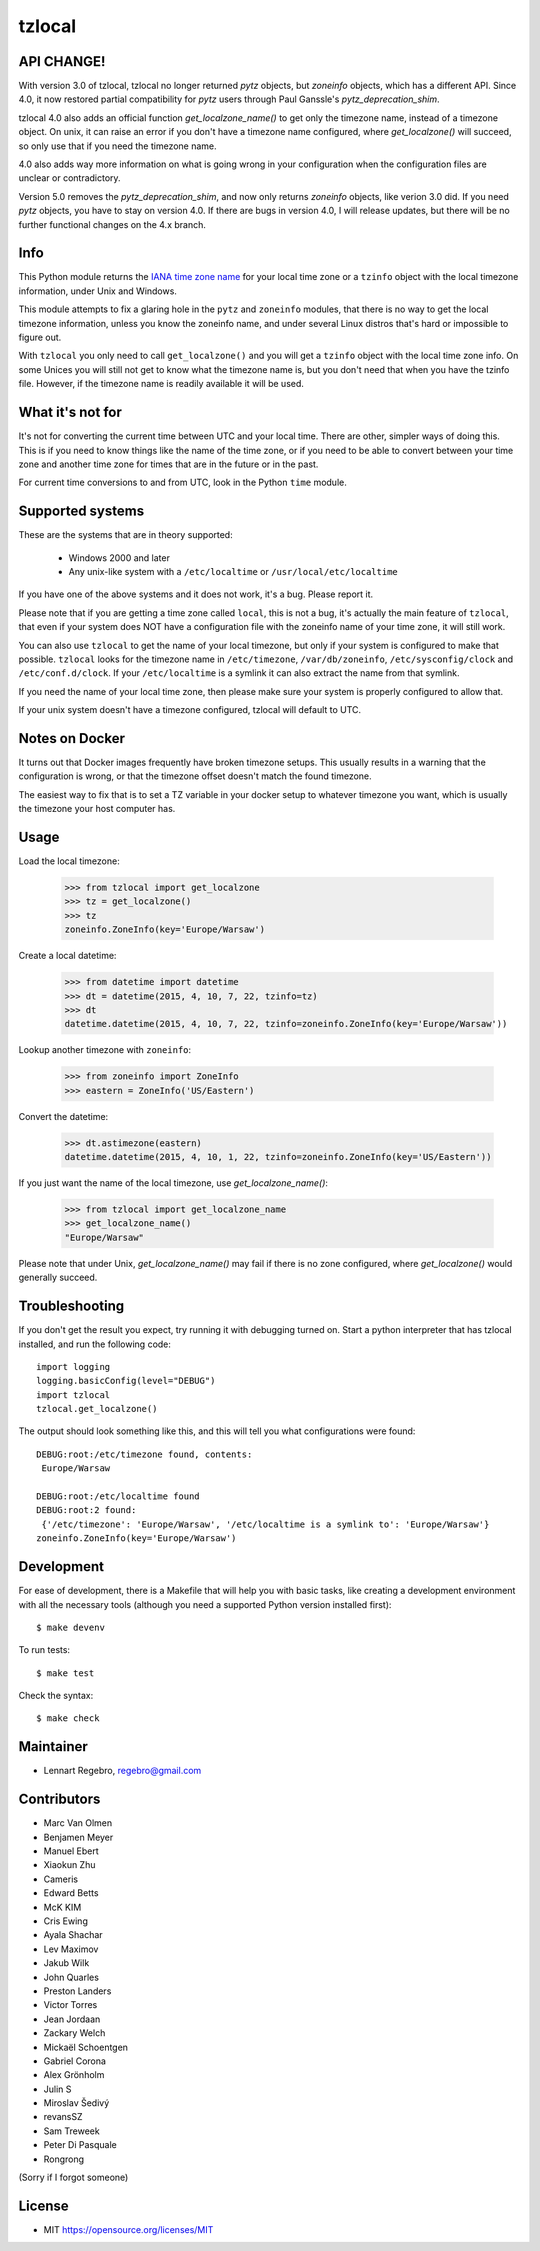 tzlocal
=======

API CHANGE!
-----------

With version 3.0 of tzlocal, tzlocal no longer returned `pytz` objects, but
`zoneinfo` objects, which has a different API. Since 4.0, it now restored
partial compatibility for `pytz` users through Paul Ganssle's
`pytz_deprecation_shim`.

tzlocal 4.0 also adds an official function `get_localzone_name()` to get only
the timezone name, instead of a timezone object. On unix, it can raise an
error if you don't have a timezone name configured, where `get_localzone()`
will succeed, so only use that if you need the timezone name.

4.0 also adds way more information on what is going wrong in your
configuration when the configuration files are unclear or contradictory.

Version 5.0 removes the `pytz_deprecation_shim`, and now only returns
`zoneinfo` objects, like verion 3.0 did. If you need `pytz` objects, you have
to stay on version 4.0. If there are bugs in version 4.0, I will release
updates, but there will be no further functional changes on the 4.x branch.


Info
----

This Python module returns the `IANA time zone name
<https://www.iana.org/time-zones>`_ for your local time zone or a ``tzinfo``
object with the local timezone information, under Unix and Windows.

This module attempts to fix a glaring hole in the ``pytz`` and ``zoneinfo``
modules, that there is no way to get the local timezone information, unless
you know the zoneinfo name, and under several Linux distros that's hard or
impossible to figure out.

With ``tzlocal`` you only need to call ``get_localzone()`` and you will get a
``tzinfo`` object with the local time zone info. On some Unices you will
still not get to know what the timezone name is, but you don't need that when
you have the tzinfo file. However, if the timezone name is readily available
it will be used.

What it's not for
-----------------

It's not for converting the current time between UTC and your local time. There are
other, simpler ways of doing this. This is if you need to know things like the name
of the time zone, or if you need to be able to convert between your time zone and
another time zone for times that are in the future or in the past.

For current time conversions to and from UTC, look in the Python ``time`` module.


Supported systems
-----------------

These are the systems that are in theory supported:

 * Windows 2000 and later

 * Any unix-like system with a ``/etc/localtime`` or ``/usr/local/etc/localtime``

If you have one of the above systems and it does not work, it's a bug.
Please report it.

Please note that if you are getting a time zone called ``local``, this is not
a bug, it's actually the main feature of ``tzlocal``, that even if your
system does NOT have a configuration file with the zoneinfo name of your time
zone, it will still work.

You can also use ``tzlocal`` to get the name of your local timezone, but only
if your system is configured to make that possible. ``tzlocal`` looks for the
timezone name in ``/etc/timezone``, ``/var/db/zoneinfo``,
``/etc/sysconfig/clock`` and ``/etc/conf.d/clock``. If your
``/etc/localtime`` is a symlink it can also extract the name from that
symlink.

If you need the name of your local time zone, then please make sure your
system is properly configured to allow that.

If your unix system doesn't have a timezone configured, tzlocal will default
to UTC.

Notes on Docker
---------------

It turns out that Docker images frequently have broken timezone setups.
This usually results in a warning that the configuration is wrong, or that
the timezone offset doesn't match the found timezone.

The easiest way to fix that is to set a TZ variable in your docker setup
to whatever timezone you want, which is usually the timezone your host
computer has.

Usage
-----

Load the local timezone:

    >>> from tzlocal import get_localzone
    >>> tz = get_localzone()
    >>> tz
    zoneinfo.ZoneInfo(key='Europe/Warsaw')

Create a local datetime:

    >>> from datetime import datetime
    >>> dt = datetime(2015, 4, 10, 7, 22, tzinfo=tz)
    >>> dt
    datetime.datetime(2015, 4, 10, 7, 22, tzinfo=zoneinfo.ZoneInfo(key='Europe/Warsaw'))

Lookup another timezone with ``zoneinfo``:

    >>> from zoneinfo import ZoneInfo
    >>> eastern = ZoneInfo('US/Eastern')

Convert the datetime:

    >>> dt.astimezone(eastern)
    datetime.datetime(2015, 4, 10, 1, 22, tzinfo=zoneinfo.ZoneInfo(key='US/Eastern'))

If you just want the name of the local timezone, use `get_localzone_name()`:

    >>> from tzlocal import get_localzone_name
    >>> get_localzone_name()
    "Europe/Warsaw"

Please note that under Unix, `get_localzone_name()` may fail if there is no zone
configured, where `get_localzone()` would generally succeed.

Troubleshooting
---------------

If you don't get the result you expect, try running it with debugging turned on.
Start a python interpreter that has tzlocal installed, and run the following code::

    import logging
    logging.basicConfig(level="DEBUG")
    import tzlocal
    tzlocal.get_localzone()

The output should look something like this, and this will tell you what
configurations were found::

    DEBUG:root:/etc/timezone found, contents:
     Europe/Warsaw

    DEBUG:root:/etc/localtime found
    DEBUG:root:2 found:
     {'/etc/timezone': 'Europe/Warsaw', '/etc/localtime is a symlink to': 'Europe/Warsaw'}
    zoneinfo.ZoneInfo(key='Europe/Warsaw')


Development
-----------

For ease of development, there is a Makefile that will help you with basic tasks,
like creating a development environment with all the necessary tools (although
you need a supported Python version installed first)::

    $ make devenv

To run tests::

    $ make test

Check the syntax::

    $ make check


Maintainer
----------

* Lennart Regebro, regebro@gmail.com

Contributors
------------

* Marc Van Olmen
* Benjamen Meyer
* Manuel Ebert
* Xiaokun Zhu
* Cameris
* Edward Betts
* McK KIM
* Cris Ewing
* Ayala Shachar
* Lev Maximov
* Jakub Wilk
* John Quarles
* Preston Landers
* Victor Torres
* Jean Jordaan
* Zackary Welch
* Mickaël Schoentgen
* Gabriel Corona
* Alex Grönholm
* Julin S
* Miroslav Šedivý
* revansSZ
* Sam Treweek
* Peter Di Pasquale
* Rongrong

(Sorry if I forgot someone)

License
-------

* MIT https://opensource.org/licenses/MIT
